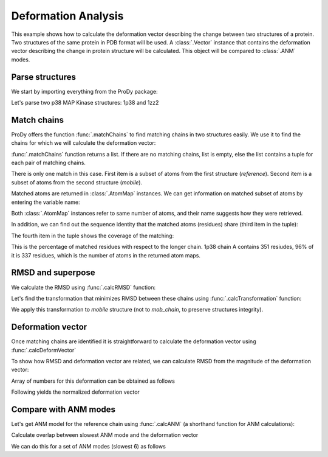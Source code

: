 .. _deformation:

Deformation Analysis
===============================================================================

This example shows how to calculate the deformation vector describing the
change between two structures of a protein.  Two structures of the same
protein in PDB format will be used.  A :class:`.Vector` instance that
contains the deformation vector describing the change in protein structure
will be calculated. This object will be compared to :class:`.ANM` modes.

Parse structures
-------------------------------------------------------------------------------

We start by importing everything from the ProDy package:


.. ipython:: python

   from prody import *
   from matplotlib.pylab import *
   ion()


Let's parse two p38 MAP Kinase structures: 1p38 and 1zz2

.. ipython:: python

   reference = parsePDB('1p38')
   mobile = parsePDB('1zz2')   # this is the one we want to superimpose

Match chains
-------------------------------------------------------------------------------

ProDy offers the function :func:`.matchChains` to find matching chains
in two structures easily. We use it to find the chains for which we will
calculate the deformation vector:

.. ipython:: python

   matches = matchChains(reference, mobile)

:func:`.matchChains` function returns a list. If there are no matching chains,
list is empty, else the list contains a tuple for each pair of matching chains.

.. ipython:: python

   len(matches)
   match = matches[0]

There is only one match in this case. First item is a subset of atoms from the
first structure (*reference*). Second item is a subset of atoms from the
second structure (*mobile*).

.. ipython:: python

   ref_chain = match[0]
   mob_chain = match[1]

Matched atoms are returned in :class:`.AtomMap` instances.
We can get information on matched subset of atoms by entering the variable
name:

.. ipython:: python

   ref_chain
   mob_chain


Both :class:`.AtomMap` instances refer to same number of atoms,
and their name suggests how they were retrieved.

In addition, we can find out the sequence identity that the matched atoms
(residues) share (third item in the tuple):

.. ipython:: python

   match[2]

The fourth item in the tuple shows the coverage of the matching:

.. ipython:: python

   match[3]

This is the percentage of matched residues with respect to the longer chain.
1p38 chain A contains 351 resiudes, 96% of it is 337 residues, which
is the number of atoms in the returned atom maps.


RMSD and superpose
-------------------------------------------------------------------------------

We calculate the RMSD using :func:`.calcRMSD` function:

.. ipython:: python

   calcRMSD(ref_chain, mob_chain).round(2)


Let's find the transformation that minimizes RMSD between these chains
using :func:`.calcTransformation` function:

.. ipython:: python

   t = calcTransformation(mob_chain, ref_chain)

We apply this transformation to *mobile* structure (not to *mob_chain*,
to preserve structures integrity).

.. ipython:: python

   t.apply(mobile)
   calcRMSD(ref_chain, mob_chain).round(2)


Deformation vector
-------------------------------------------------------------------------------

Once matching chains are identified it is straightforward to calculate the
deformation vector using :func:`.calcDeformVector`

.. ipython:: python

   defvec = calcDeformVector(ref_chain, mob_chain)
   abs(defvec).round(3)


To show how RMSD and deformation vector are related, we can calculate
RMSD from the magnitude of the deformation vector:

.. ipython:: python

   (abs(defvec)**2 / len(ref_chain)) ** 0.5


Array of numbers for this deformation can be obtained as follows

.. ipython:: python

   arr = defvec.getArray() # arr is a NumPy array
   arr.round(2)

Following yields the normalized deformation vector

.. ipython:: python

   defvecnormed = defvec.getNormed()
   abs(defvecnormed)

Compare with ANM modes
-------------------------------------------------------------------------------

Let's get ANM model for the reference chain using
:func:`.calcANM` (a shorthand function for ANM calculations):

.. ipython:: python

   anm = calcANM(ref_chain)[0]

Calculate overlap between slowest ANM mode and the deformation vector

.. ipython:: python

   (anm[0] * defvecnormed).round(2) # used normalized deformation vector

We can do this for a set of ANM modes (slowest 6) as follows

.. ipython:: python

   (array(list(anm[:6])) * defvecnormed).astype(float64).round(2)